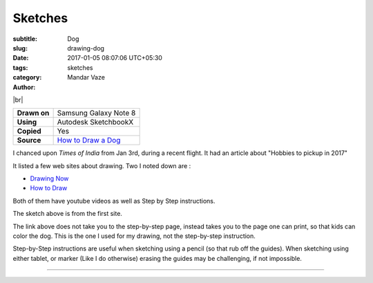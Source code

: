 Sketches
########

:subtitle: Dog
:slug: drawing-dog
:date: 2017-01-05 08:07:06 UTC+05:30
:tags:
:category: sketches
:author: Mandar Vaze

.. contents::
.. image:: http://mandarvaze.bitbucket.io/galleries/sketches/dog3.thumbnail.png
   :target: http://mandarvaze.bitbucket.io/galleries/sketches/dog3.png
   :alt: Dog

|br|

+--------------+-----------------------------------------------+
| **Drawn on** | Samsung Galaxy Note 8                         |
+--------------+-----------------------------------------------+
| **Using**    | Autodesk SketchbookX                          |
+--------------+-----------------------------------------------+
| **Copied**   | Yes                                           |
+--------------+-----------------------------------------------+
| **Source**   | `How to Draw a Dog <http://bit.ly/draw-dog>`_ |
+--------------+-----------------------------------------------+

I chanced upon *Times of India* from Jan 3rd, during a recent flight.
It had an article about "Hobbies to pickup in 2017"

It listed a few web sites about drawing. Two I noted down are :

* `Drawing Now <http://www.drawingnow.com/>`_
* `How to Draw <www.drawinghowtodraw.com/>`_

Both of them have youtube videos as well as Step by Step instructions.

The sketch above is from the first site.

The link above does not take you to the step-by-step page, instead takes you to
the page one can print, so that kids can color the dog. This is the one I used
for my drawing, not the step-by-step instruction.

Step-by-Step instructions are useful when sketching using a pencil (so that rub
off the guides). When sketching using either tablet, or marker (Like I do
otherwise) erasing the guides may be challenging, if not impossible.

-----

.. |br| raw:: html

   <br />
